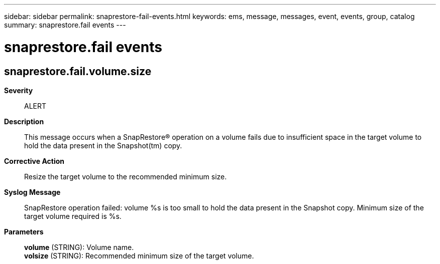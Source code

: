 ---
sidebar: sidebar
permalink: snaprestore-fail-events.html
keywords: ems, message, messages, event, events, group, catalog
summary: snaprestore.fail events
---

= snaprestore.fail events
:toclevels: 1
:hardbreaks:
:nofooter:
:icons: font
:linkattrs:
:imagesdir: ./media/

== snaprestore.fail.volume.size
*Severity*::
ALERT
*Description*::
This message occurs when a SnapRestore(R) operation on a volume fails due to insufficient space in the target volume to hold the data present in the Snapshot(tm) copy.
*Corrective Action*::
Resize the target volume to the recommended minimum size.
*Syslog Message*::
SnapRestore operation failed: volume %s is too small to hold the data present in the Snapshot copy. Minimum size of the target volume required is %s.
*Parameters*::
*volume* (STRING): Volume name.
*volsize* (STRING): Recommended minimum size of the target volume.

